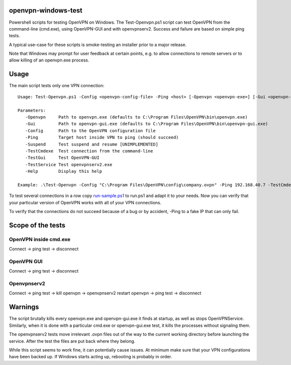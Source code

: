 openvpn-windows-test
====================

Powershell scripts for testing OpenVPN on Windows. The Test-Openvpn.ps1 script
can test OpenVPN from the command-line (cmd.exe), using OpenVPN-GUI and with
openvpnserv2. Success and failure are based on simple ping tests.

A typical use-case for these scripts is smoke-testing an installer prior to a
major release.

Note that Windows may prompt for user feedback at certain points, e.g. to allow
connections to remote servers or to allow killing of an openvpn.exe process.

Usage
=====

The main script tests only one VPN connection:
::
  Usage: Test-Openvpn.ps1 -Config <openvpn-config-file> -Ping <host> [-Openvpn <openvpn-exe>] [-Gui <openvpn-gui-exe>] [-TestCmdexe] [-TestService] [-TestGui] [-Help]
  
  Parameters:
     -Openvpn     Path to openvpn.exe (defaults to C:\Program Files\OpenVPN\bin\openvpn.exe)
     -Gui         Path to openvpn-gui.exe (defaults to C:\Program Files\OpenVPN\bin\openvpn-gui.exe)
     -Config      Path to the OpenVPN configuration file
     -Ping        Target host inside VPN to ping (should succeed)
     -Suspend     Test suspend and resume [UNIMPLEMENTED]
     -TestCmdexe  Test connection from the command-line
     -TestGui     Test OpenVPN-GUI
     -TestService Test openvpnserv2.exe
     -Help        Display this help
  
  Example: .\Test-Openvpn -Config "C:\Program Files\OpenVPN\config\company.ovpn" -Ping 192.168.40.7 -TestCmdexe -TestService -TestGui

To test several connections in a row copy `run-sample.ps1 <run-sample.ps1>`_ to run.ps1 and adapt
it to your needs. Now you can verify that your particular version of OpenVPN
works with all of your VPN connections.

To verify that the connections do not succeed because of a bug or by accident,
-Ping to a fake IP that can only fail.

Scope of the tests
==================

OpenVPN inside cmd.exe
----------------------

Connect -> ping test -> disconnect

OpenVPN GUI
-----------

Connect -> ping test -> disconnect

Openvpnserv2
------------

Connect -> ping test -> kill openvpn -> openvpnserv2 restart openvpn -> ping test -> disconnect

Warnings
========

The script brutally kills every openvpn.exe and openvpn-gui.exe it finds at
startup, as well as stops OpenVPNService. Similarly, when it is done with a
particular cmd.exe or openvpn-gui.exe test, it kills the processes without
signaling them.

The openvpnserv2 tests move irrelevant .ovpn files out of the way to the
current working directory before launching the service. After the test the
files are put back where they belong.

While this script seems to work fine, it can potentially cause issues. At minimum make sure
that your VPN configurations have been backed up. If Windows starts acting up, rebooting is
probably in order.